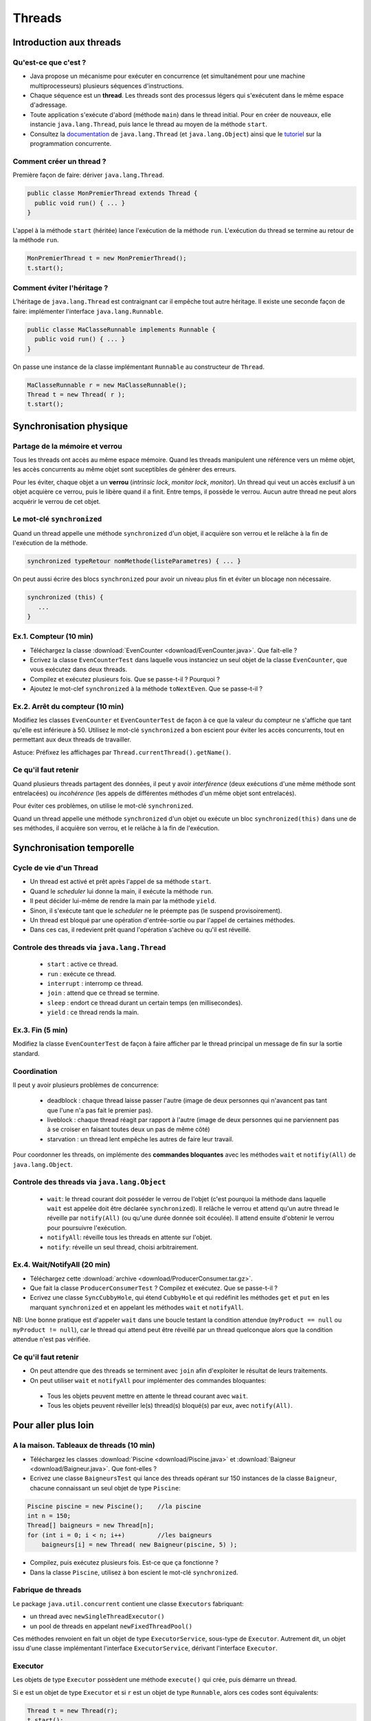 ===========================================
Threads
===========================================

Introduction aux threads
==========================

Qu'est-ce que c'est ?
----------------------------------------

- Java propose un mécanisme pour exécuter en concurrence (et simultanément pour une machine multiprocesseurs) plusieurs séquences d'instructions.  

- Chaque séquence est un **thread**. Les threads sont des processus légers qui s'exécutent dans le même espace d'adressage.  

- Toute application s'exécute d'abord (méthode ``main``) dans le thread initial. Pour en créer de nouveaux, elle instancie ``java.lang.Thread``, 
  puis lance le thread au moyen de la méthode ``start``.  

- Consultez la `documentation <http://docs.oracle.com/javase/7/docs/api/>`_  de ``java.lang.Thread`` (et ``java.lang.Object``)
  ainsi que le `tutoriel <http://docs.oracle.com/javase/tutorial/essential/concurrency/index.html>`_ sur la programmation concurrente. 


Comment créer un thread ?
----------------------------------------

Première façon de faire: dériver ``java.lang.Thread``. 

.. code-block:: java

        public classe MonPremierThread extends Thread {
	  public void run() { ... }
	} 

L'appel à la méthode ``start`` (héritée) lance l'exécution de la méthode ``run``. 
L'exécution du thread se termine au retour de la méthode ``run``. 

.. code-block:: java

        MonPremierThread t = new MonPremierThread(); 
	t.start(); 


Comment éviter l'héritage ?
----------------------------------------

L'héritage de ``java.lang.Thread`` est contraignant car il empêche tout autre héritage. 
Il existe une seconde façon de faire: implémenter l'interface ``java.lang.Runnable``. 

.. code-block:: java

        public classe MaClasseRunnable implements Runnable {
	  public void run() { ... }
	} 

On passe une instance de la classe implémentant ``Runnable`` au constructeur de ``Thread``. 

.. code-block:: java

        MaClasseRunnable r = new MaClasseRunnable(); 
	Thread t = new Thread( r ); 
	t.start();


Synchronisation physique
==========================

Partage de la mémoire et verrou
--------------------------------------

Tous les threads ont accès au même espace mémoire. Quand les threads manipulent
une référence vers un même objet, les accès concurrents au même objet sont 
suceptibles de génèrer des erreurs. 
 
Pour les éviter, chaque objet a un **verrou** (*intrinsic lock*, *monitor lock*, *monitor*).
Un thread qui veut un accès exclusif à un objet acquière ce verrou, puis le libère 
quand il a finit. Entre temps, il possède le verrou. Aucun autre thread ne peut 
alors acquérir le verrou de cet objet.

Le mot-clé ``synchronized``
--------------------------------------

Quand un thread appelle une méthode ``synchronized`` d'un objet, il acquière son verrou
et le relâche à la fin de l'exécution de la méthode. 

.. code-block:: java

        synchronized typeRetour nomMethode(listeParametres) { ... }  

On peut aussi écrire des blocs ``synchronized`` pour avoir un niveau plus fin 
et éviter un blocage non nécessaire.   

.. code-block:: java

	  synchronized (this) {
             ...
          }

.. NB. un thread peut acquérir un verrou qu'il possède déjà. 
.. NB: on ne doit pas appeler une méthode non "synchronized" dans une méthode "synchronized" du même objet ou d'un autre, sinon on brise l'exclusivité.  

Ex.1. Compteur (10 min)
---------------------------------------

- Téléchargez la classe :download:`EvenCounter <download/EvenCounter.java>`. Que fait-elle ?

- Ecrivez la classe ``EvenCounterTest`` dans laquelle vous instanciez un seul objet de la classe 
  ``EvenCounter``, que vous exécutez dans deux threads.

- Compilez et exécutez plusieurs fois. Que se passe-t-il ? Pourquoi ? 

- Ajoutez le mot-clef ``synchronized`` à la méthode ``toNextEven``. Que se passe-t-il ?

Ex.2. Arrêt du compteur (10 min) 
--------------------------------------

Modifiez les classes ``EvenCounter`` et ``EvenCounterTest`` de façon à ce que 
la valeur du compteur ne s'affiche que tant qu'elle est inférieure à 50. 
Utilisez le mot-clé ``synchronized`` a bon escient pour éviter les accès concurrents, 
tout en permettant aux deux threads de travailler.  

Astuce: Préfixez les affichages par ``Thread.currentThread().getName()``. 




Ce qu'il faut retenir
---------------------------------------

Quand plusieurs threads partagent des données, il peut y avoir *interférence* 
(deux exécutions d'une même méthode sont entrelacées) ou *incohérence* 
(les appels de différentes méthodes d'un même objet sont entrelacés). 

Pour éviter ces problèmes, on utilise le mot-clé ``synchronized``. 

Quand un thread appelle une méthode ``synchronized`` d'un objet ou exécute 
un bloc ``synchronized(this)`` dans une de ses méthodes, il acquière son verrou,
et le relâche à la fin de l'exécution.


Synchronisation temporelle
============================

Cycle de vie d'un Thread
---------------------------------------

- Un thread est activé et prêt après l'appel de sa méthode ``start``. 
- Quand le *scheduler* lui donne la main, il exécute la méthode ``run``. 
- Il peut décider lui-même de rendre la main par la méthode ``yield``. 
- Sinon, il s'exécute tant que le *scheduler* ne le préempte pas (le suspend provisoirement). 
- Un thread est bloqué par une opération d'entrée-sortie ou par l'appel de certaines méthodes. 
- Dans ces cas, il redevient prêt quand l'opération s'achève ou qu'il est réveillé.   
 
Controle des threads via ``java.lang.Thread``
------------------------------------------------

  - ``start`` : active ce thread.
  - ``run`` : exécute ce thread.
  - ``interrupt`` : interromp ce thread. 
  - ``join`` : attend que ce thread se termine.   
  - ``sleep`` : endort ce thread durant un certain temps (en millisecondes).
  - ``yield`` : ce thread rends la main. 

Ex.3. Fin (5 min) 
----------------------------

Modifiez la classe ``EvenCounterTest`` de façon à faire afficher par le thread principal 
un message de fin sur la sortie standard. 


Coordination
---------------------

Il peut y avoir plusieurs problèmes de concurrence: 

  - deadblock : chaque thread laisse passer l'autre (image de deux personnes qui n'avancent pas tant que l'une n'a pas fait le premier pas). 
  - liveblock : chaque thread réagit par rapport à l'autre (image de deux personnes qui ne parviennent pas à se croiser en faisant toutes deux un pas de même côté)
  - starvation : un thread lent empêche les autres de faire leur travail. 

Pour coordonner les threads, on implémente des **commandes bloquantes** avec les méthodes ``wait`` et ``notifiy(All)`` de ``java.lang.Object``. 

Controle des threads via ``java.lang.Object``
------------------------------------------------

  - ``wait``: le thread courant doit posséder le verrou de l'objet (c'est pourquoi la méthode 
    dans laquelle ``wait`` est appelée doit être déclarée ``synchronized``). 
    Il relâche le verrou et attend qu'un autre thread le réveille par ``notify(All)`` 
    (ou qu'une durée donnée soit écoulée). Il attend ensuite d'obtenir le verrou pour poursuivre l'exécution.  
  - ``notifyAll``: réveille tous les threads en attente sur l'objet.  
  - ``notify``: réveille un seul thread, choisi arbitrairement. 


Ex.4. Wait/NotifyAll (20 min)
---------------------------------------

- Téléchargez cette :download:`archive <download/ProducerConsumer.tar.gz>`. 

- Que fait la classe ``ProducerConsumerTest`` ? Compilez et exécutez. Que se passe-t-il ?

- Ecrivez une classe ``SyncCubbyHole``, qui étend ``CubbyHole`` et qui redéfinit les méthodes 
  ``get`` et ``put`` en les marquant ``synchronized`` et en appelant les méthodes ``wait`` et ``notifyAll``. 

NB: Une bonne pratique est d'appeler ``wait`` dans une boucle testant la condition attendue 
(``myProduct == null`` ou ``myProduct != null``), car le thread qui attend peut être réveillé par un 
thread quelconque alors que la condition attendue n'est pas vérifiée.  

Ce qu'il faut retenir
----------------------------------------

- On peut attendre que des threads se terminent avec ``join`` afin d'exploiter le résultat de leurs traitements. 

- On peut utiliser ``wait`` et ``notifyAll`` pour implémenter des commandes bloquantes: 

 - Tous les objets peuvent mettre en attente le thread courant avec ``wait``. 
 - Tous les objets peuvent réveiller le(s) thread(s) bloqué(s) par eux, avec ``notify(All)``. 


Pour aller plus loin
============================

A la maison. Tableaux de threads (10 min)
-------------------------------------------

- Téléchargez les classes :download:`Piscine <download/Piscine.java>` et
  :download:`Baigneur <download/Baigneur.java>`. Que font-elles ?

- Ecrivez une classe ``BaigneursTest`` qui lance des threads opérant sur 150 instances de 
  la classe ``Baigneur``, chacune connaissant un seul objet de type ``Piscine``: 

.. code-block:: java

	Piscine piscine = new Piscine();    //la piscine
	int n = 150;
	Thread[] baigneurs = new Thread[n]; 
	for (int i = 0; i < n; i++)         //les baigneurs
	    baigneurs[i] = new Thread( new Baigneur(piscine, 5) ); 
 
- Compilez, puis exécutez plusieurs fois. Est-ce que ça fonctionne ?

- Dans la classe ``Piscine``, utilisez à bon escient le mot-clé ``synchronized``. 


Fabrique de threads
-----------------------------

Le package ``java.util.concurrent`` contient une classe  ``Executors`` fabriquant: 

- un thread avec ``newSingleThreadExecutor()``

- un pool de threads en appelant ``newFixedThreadPool()``  

Ces méthodes renvoient en fait un objet de type ``ExecutorService``, sous-type de ``Executor``.
Autrement dit, un objet issu d'une classe implémentant l'interface ``ExecutorService``, 
dérivant l'interface ``Executor``.  

Executor 
-----------------------------

Les objets de type ``Executor`` possèdent une méthode ``execute()`` qui crée, 
puis démarre un thread. 

Si ``e`` est un objet de type ``Executor`` et si ``r`` est un objet de type ``Runnable``, 
alors ces codes sont équivalents: 

.. code-block:: java

        Thread t = new Thread(r); 
	t.start(); 

.. code-block:: java

        e.execute(r); 

A la maison. Pool de threads (10 min) 
--------------------------------------

- Ecrivez une classe ``BaigneursTest2`` qui, au lieu de manipuler un tableau de threads
  comme dans ``BaigneursTest``, utilise le pool de threads renvoyé par la méthode 
  ``newFixedThreadPool()`` de ``Executors``. 

- Appelez la méthode ``shutdown()`` pour finir l'exécution des threads et ne plus attendre
  de nouvelles tâches. 

- Testez avec un nombre de threads égal à 150, puis 50, puis 3. 

Ce que vous devez savoir faire
---------------------------------

- Exécuter des threads en concurrence. 
- Mettre en oeuvre l'exclusion mutuelle avec "synchronized". 
- Mettre en oeuvre des relations d'ordre temporelle avec "join", "wait", "notifyAll".  
